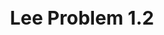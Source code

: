 #+TITLE: Lee Problem 1.2
#+HTML_HEAD: <link rel="stylesheet" type="text/css" href="https://gongzhitaao.org/orgcss/org.css"/>
#+HTML_HEAD: <style> body {font-size:15px;} </style>

